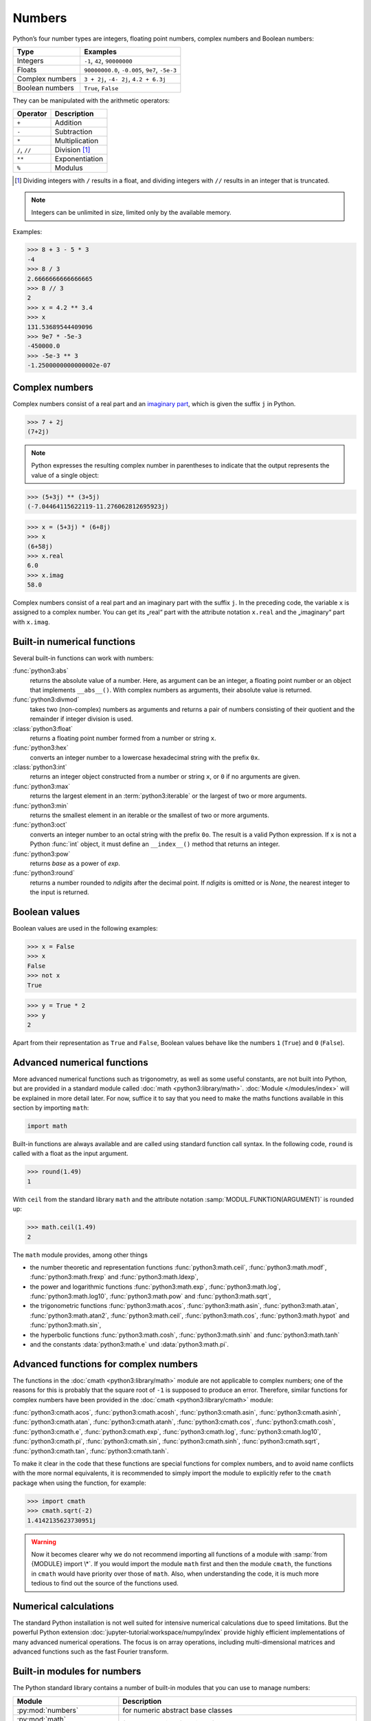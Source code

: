 Numbers
=======

Python’s four number types are integers, floating point numbers, complex numbers
and Boolean numbers:

+-----------------------+-----------------------------------------------+
| Type                  | Examples                                      |
+=======================+===============================================+
| Integers              | ``-1``, ``42``, ``90000000``                  |
+-----------------------+-----------------------------------------------+
| Floats                | ``90000000.0``, ``-0.005``, ``9e7``, ``-5e-3``|
+-----------------------+-----------------------------------------------+
| Complex numbers       | ``3 + 2j``, ``-4- 2j``, ``4.2 + 6.3j``        |
+-----------------------+-----------------------------------------------+
| Boolean numbers       | ``True``, ``False``                           |
+-----------------------+-----------------------------------------------+

They can be manipulated with the arithmetic operators:

+-----------------------+-----------------------------------------------+
| Operator              | Description                                   |
+=======================+===============================================+
| ``+``                 | Addition                                      |
+-----------------------+-----------------------------------------------+
| ``-``                 | Subtraction                                   |
+-----------------------+-----------------------------------------------+
| ``*``                 | Multiplication                                |
+-----------------------+-----------------------------------------------+
| ``/``, ``//``         | Division [#]_                                 |
+-----------------------+-----------------------------------------------+
| ``**``                | Exponentiation                                |
+-----------------------+-----------------------------------------------+
| ``%``                 | Modulus                                       |
+-----------------------+-----------------------------------------------+

.. [#] Dividing integers with ``/`` results in a float, and dividing integers
       with ``//`` results in an integer that is truncated.

.. note::
   Integers can be unlimited in size, limited only by the available memory.

Examples:

.. code-block:: python

    >>> 8 + 3 - 5 * 3
    -4
    >>> 8 / 3
    2.6666666666666665
    >>> 8 // 3
    2
    >>> x = 4.2 ** 3.4
    >>> x
    131.53689544409096
    >>> 9e7 * -5e-3
    -450000.0
    >>> -5e-3 ** 3
    -1.2500000000000002e-07

Complex numbers
---------------

Complex numbers consist of a real part and an `imaginary part
<https://en.wikipedia.org/wiki/Imaginary_number>`_, which is given the suffix
``j`` in Python.

.. code-block:: python

    >>> 7 + 2j
    (7+2j)

.. note::

    Python expresses the resulting complex number in parentheses to indicate
    that the output represents the value of a single object:

.. code-block:: python

    >>> (5+3j) ** (3+5j)
    (-7.04464115622119-11.276062812695923j)

.. code-block:: python

    >>> x = (5+3j) * (6+8j)
    >>> x
    (6+58j)
    >>> x.real
    6.0
    >>> x.imag
    58.0

Complex numbers consist of a real part and an imaginary part with the suffix
``j``. In the preceding code, the variable ``x`` is assigned to a complex
number. You can get its „real“ part with the attribute notation ``x.real`` and
the „imaginary“ part with ``x.imag``.

Built-in numerical functions
----------------------------

Several built-in functions can work with numbers:

:func:`python3:abs`
    returns the absolute value of a number. Here, as argument can be an integer,
    a floating point number or an object that implements ``__abs__()``. With
    complex numbers as arguments, their absolute value is returned.
:func:`python3:divmod`
    takes two (non-complex) numbers as arguments and returns a pair of numbers
    consisting of their quotient and the remainder if integer division is used.
:class:`python3:float`
    returns a floating point number formed from a number or string ``x``.
:func:`python3:hex`
    converts an integer number to a lowercase hexadecimal string with the
    prefix ``0x``.
:class:`python3:int`
    returns an integer object constructed from a number or string ``x``, or
    ``0`` if no arguments are given.
:func:`python3:max`
    returns the largest element in an :term:`python3:iterable` or the largest of
    two or more arguments.
:func:`python3:min`
    returns the smallest element in an iterable or the smallest of two or more
    arguments.
:func:`python3:oct`
    converts an integer number to an octal string with the prefix ``0o``. The
    result is a valid Python expression. If ``x`` is not a Python :func:`int`
    object, it must define an ``__index__()`` method that returns an integer.
:func:`python3:pow`
    returns *base* as a power of *exp*.
:func:`python3:round`
    returns a number rounded to *ndigits* after the decimal point. If *ndigits*
    is omitted or is *None*, the nearest integer to the input is returned.

Boolean values
--------------

Boolean values are used in the following examples:

.. code-block:: python

    >>> x = False
    >>> x
    False
    >>> not x
    True

.. code-block:: python

    >>> y = True * 2
    >>> y
    2

Apart from their representation as ``True`` and ``False``, Boolean values
behave like the numbers ``1`` (``True``) and ``0`` (``False``).

Advanced numerical functions
----------------------------

More advanced numerical functions such as trigonometry, as well as some useful
constants, are not built into Python, but are provided in a standard module
called :doc:`math <python3:library/math>`. :doc:`Module </modules/index>` will
be explained in more detail later. For now, suffice it to say that you need to
make the maths functions available in this section by importing ``math``:

.. code-block:: python

    import math

Built-in functions are always available and are called using standard function
call syntax. In the following code, ``round`` is called with a float as the
input argument.

.. code-block:: python

    >>> round(1.49)
    1

With ``ceil`` from the standard library ``math`` and the attribute notation
:samp:`MODUL.FUNKTION(ARGUMENT)` is rounded up:

.. code-block:: python

    >>> math.ceil(1.49)
    2

The ``math`` module provides, among other things

* the number theoretic and representation functions :func:`python3:math.ceil`,
  :func:`python3:math.modf`, :func:`python3:math.frexp` and
  :func:`python3:math.ldexp`,
* the power and logarithmic functions :func:`python3:math.exp`,
  :func:`python3:math.log`, :func:`python3:math.log10`, :func:`python3:math.pow`
  and :func:`python3:math.sqrt`,
* the trigonometric functions :func:`python3:math.acos`,
  :func:`python3:math.asin`, :func:`python3:math.atan`,
  :func:`python3:math.atan2`, :func:`python3:math.ceil`,
  :func:`python3:math.cos`, :func:`python3:math.hypot` and
  :func:`python3:math.sin`,
* the hyperbolic functions :func:`python3:math.cosh`,
  :func:`python3:math.sinh` and :func:`python3:math.tanh`
* and the constants :data:`python3:math.e` und :data:`python3:math.pi`.

Advanced functions for complex numbers
--------------------------------------

The functions in the :doc:`cmath <python3:library/math>` module are not
applicable to complex numbers; one of the reasons for this is probably that the
square root of ``-1`` is supposed to produce an error. Therefore, similar
functions for complex numbers have been provided in the :doc:`cmath
<python3:library/cmath>` module:

:func:`python3:cmath.acos`, :func:`python3:cmath.acosh`, :func:`python3:cmath.asin`, :func:`python3:cmath.asinh`, :func:`python3:cmath.atan`, :func:`python3:cmath.atanh`, :func:`python3:cmath.cos`, :func:`python3:cmath.cosh`, :func:`python3:cmath.e`, :func:`python3:cmath.exp`, :func:`python3:cmath.log`, :func:`python3:cmath.log10`, :func:`python3:cmath.pi`, :func:`python3:cmath.sin`, :func:`python3:cmath.sinh`, :func:`python3:cmath.sqrt`, :func:`python3:cmath.tan`, :func:`python3:cmath.tanh`.

To make it clear in the code that these functions are special functions for
complex numbers, and to avoid name conflicts with the more normal equivalents,
it is recommended to simply import the module to explicitly refer to the
``cmath`` package when using the function, for example:

.. code-block:: python

    >>> import cmath
    >>> cmath.sqrt(-2)
    1.4142135623730951j

.. warning::

    Now it becomes clearer why we do not recommend importing all functions of a
    module with :samp:`from {MODULE} import \*`. If you would import the module
    ``math`` first and then the module ``cmath``, the functions in ``cmath``
    would have priority over those of ``math``. Also, when understanding the
    code, it is much more tedious to find out the source of the functions used.

Numerical calculations
----------------------

The standard Python installation is not well suited for intensive numerical
calculations due to speed limitations. But the powerful Python extension
:doc:`jupyter-tutorial:workspace/numpy/index` provide highly efficient
implementations of many advanced numerical operations. The focus is on array
operations, including multi-dimensional matrices and advanced functions such as
the fast Fourier transform.

Built-in modules for numbers
----------------------------

The Python standard library contains a number of built-in modules that you can
use to manage numbers:

.. _number-modules:

+-----------------------+-------------------------------------------------------------------------------+
| Module                | Description                                                                   |
+=======================+===============================================================================+
| :py:mod:`numbers`     | for numeric abstract base classes                                             |
+-----------------------+-------------------------------------------------------------------------------+
| :py:mod:`math`,       | for mathematical functions for real and complex numbers                       |
| :py:mod:`cmath`       |                                                                               |
+-----------------------+-------------------------------------------------------------------------------+
| :py:mod:`decimal`     | for decimal fixed-point and floating-point arithmetic                         |
+-----------------------+-------------------------------------------------------------------------------+
| :py:mod:`statistics`  | for functions for calculating mathematical statistics                         |
+-----------------------+-------------------------------------------------------------------------------+
| :py:mod:`fractions`   | for rational numbers                                                          |
+-----------------------+-------------------------------------------------------------------------------+
| :py:mod:`random`      | for generating pseudo-random numbers and selections and for shuffling         |
|                       | sequences                                                                     |
+-----------------------+-------------------------------------------------------------------------------+
| :py:mod:`itertools`   | for functions that create iterators for efficient loops                       |
+-----------------------+-------------------------------------------------------------------------------+
| :py:mod:`functools`   | for higher-order functions and operations on callable objects                 |
+-----------------------+-------------------------------------------------------------------------------+
| :py:mod:`operator`    | for standard operators as functions                                           |
+-----------------------+-------------------------------------------------------------------------------+
